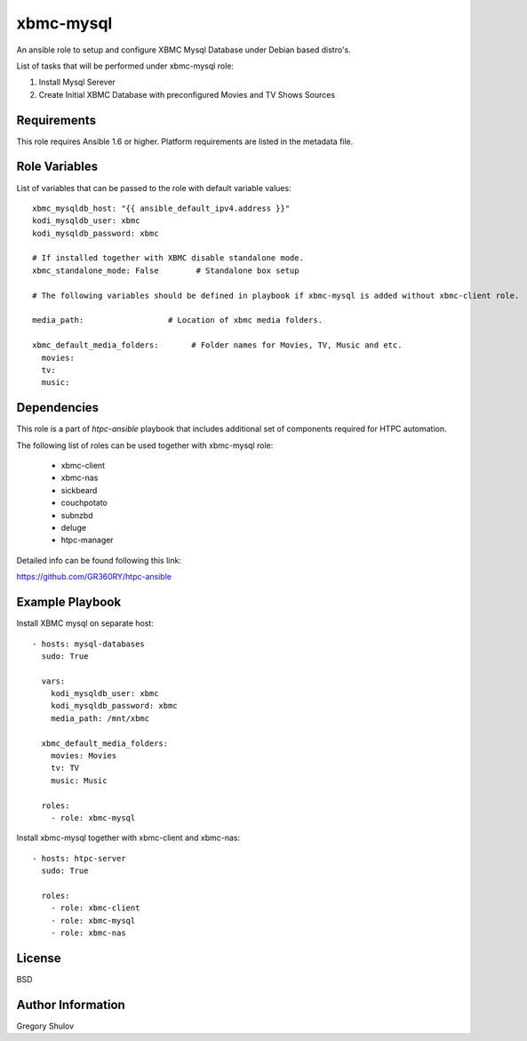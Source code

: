xbmc-mysql
===========

An ansible role to setup and configure XBMC Mysql Database under Debian based distro's.

List of tasks that will be performed under xbmc-mysql role:

1. Install Mysql Serever
2. Create Initial XBMC Database with preconfigured Movies and TV Shows Sources

Requirements
------------

This role requires Ansible 1.6 or higher. Platform requirements are listed in the metadata file.

Role Variables
--------------

List of variables that can be passed to the role with default variable values::

    xbmc_mysqldb_host: "{{ ansible_default_ipv4.address }}"
    kodi_mysqldb_user: xbmc
    kodi_mysqldb_password: xbmc

    # If installed together with XBMC disable standalone mode.
    xbmc_standalone_mode: False        # Standalone box setup

    # The following variables should be defined in playbook if xbmc-mysql is added without xbmc-client role.

    media_path:                  # Location of xbmc media folders.

    xbmc_default_media_folders:       # Folder names for Movies, TV, Music and etc.
      movies: 
      tv: 
      music: 

Dependencies
------------

This role is a part of `htpc-ansible` playbook that includes additional set of components required for HTPC automation.

The following list of roles can be used together with xbmc-mysql role:

     - xbmc-client
     - xbmc-nas
     - sickbeard
     - couchpotato
     - subnzbd
     - deluge
     - htpc-manager

Detailed info can be found following this link:

https://github.com/GR360RY/htpc-ansible


Example Playbook
-------------------------
Install XBMC mysql on separate host::

    - hosts: mysql-databases
      sudo: True

      vars:
        kodi_mysqldb_user: xbmc
        kodi_mysqldb_password: xbmc
        media_path: /mnt/xbmc

      xbmc_default_media_folders:
        movies: Movies
        tv: TV
        music: Music

      roles:
        - role: xbmc-mysql


Install xbmc-mysql together with xbmc-client and xbmc-nas::

    - hosts: htpc-server
      sudo: True

      roles:
        - role: xbmc-client
        - role: xbmc-mysql
        - role: xbmc-nas


License
-------

BSD

Author Information
------------------

Gregory Shulov
